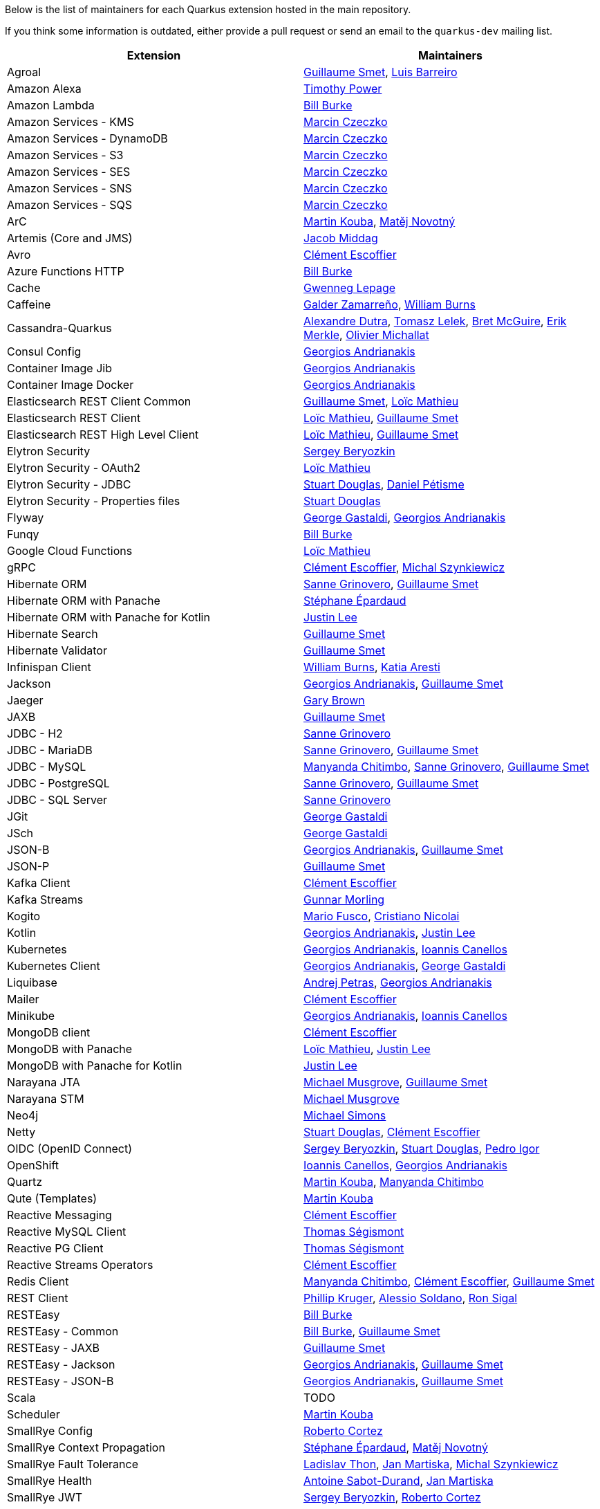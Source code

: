 Below is the list of maintainers for each Quarkus extension hosted in the main repository.

If you think some information is outdated, either provide a pull request or send an email to the `quarkus-dev` mailing list.

[cols=2*,options="header"]
|===
|Extension
|Maintainers

|Agroal
|https://github.com/gsmet[Guillaume Smet], https://github.com/barreiro[Luis Barreiro]

|Amazon Alexa
|https://github.com/oztimpower[Timothy Power]

|Amazon Lambda
|https://github.com/patriot1burke[Bill Burke]

|Amazon Services - KMS
|https://github.com/marcinczeczko[Marcin Czeczko]

|Amazon Services - DynamoDB
|https://github.com/marcinczeczko[Marcin Czeczko]

|Amazon Services - S3
|https://github.com/marcinczeczko[Marcin Czeczko]

|Amazon Services - SES
|https://github.com/marcinczeczko[Marcin Czeczko]

|Amazon Services - SNS
|https://github.com/marcinczeczko[Marcin Czeczko]

|Amazon Services - SQS
|https://github.com/marcinczeczko[Marcin Czeczko]

|ArC
|https://github.com/mkouba[Martin Kouba], https://github.com/manovotn[Matěj Novotný]

|Artemis (Core and JMS)
|https://github.com/middagj[Jacob Middag]

|Avro
|https://github.com/cescoffier[Clément Escoffier]

|Azure Functions HTTP
|https://github.com/patriot1burke[Bill Burke]

|Cache
|https://github.com/gwenneg[Gwenneg Lepage]

|Caffeine
|https://github.com/galderz[Galder Zamarreño], https://github.com/wburns[William Burns]

|Cassandra-Quarkus
|https://github.com/adutra[Alexandre Dutra], https://github.com/tomekl007[Tomasz Lelek], https://github.com/absurdfarce[Bret McGuire], https://github.com/emerkle826[Erik Merkle], https://github.com/olim7t[Olivier Michallat]

|Consul Config
|https://github.com/geoand[Georgios Andrianakis]

|Container Image Jib
|https://github.com/geoand[Georgios Andrianakis]

|Container Image Docker
|https://github.com/geoand[Georgios Andrianakis]

|Elasticsearch REST Client Common
|https://github.com/gsmet[Guillaume Smet], https://github.com/loicmathieu[Loïc Mathieu]

|Elasticsearch REST Client
|https://github.com/loicmathieu[Loïc Mathieu], https://github.com/gsmet[Guillaume Smet]

|Elasticsearch REST High Level Client
|https://github.com/loicmathieu[Loïc Mathieu], https://github.com/gsmet[Guillaume Smet]

|Elytron Security
|https://github.com/sberyozkin[Sergey Beryozkin]

|Elytron Security - OAuth2
|https://github.com/loicmathieu[Loïc Mathieu]

|Elytron Security - JDBC
|https://github.com/stuartwdouglas[Stuart Douglas], https://github.com/danielpetisme[Daniel Pétisme]

|Elytron Security - Properties files
|https://github.com/stuartwdouglas[Stuart Douglas]

|Flyway
|https://github.com/gastaldi[George Gastaldi], https://github.com/geoand[Georgios Andrianakis]

|Funqy
|https://github.com/patriot1burke[Bill Burke]

|Google Cloud Functions
|https://github.com/loicmathieu[Loïc Mathieu]

|gRPC
|https://github.com/cescoffier[Clément Escoffier], https://github.com/michalszynkiewicz[Michal Szynkiewicz]

|Hibernate ORM
|https://github.com/Sanne[Sanne Grinovero], https://github.com/gsmet[Guillaume Smet]

|Hibernate ORM with Panache
|https://github.com/FroMage[Stéphane Épardaud]

|Hibernate ORM with Panache for Kotlin
|https://github.com/evanchooly[Justin Lee]

|Hibernate Search
|https://github.com/gsmet[Guillaume Smet]

|Hibernate Validator
|https://github.com/gsmet[Guillaume Smet]

|Infinispan Client
|https://github.com/wburns[William Burns], https://github.com/karesti[Katia Aresti]

|Jackson
|https://github.com/geoand[Georgios Andrianakis], https://github.com/gsmet[Guillaume Smet]

|Jaeger
|https://github.com/objectiser[Gary Brown]

|JAXB
|https://github.com/gsmet[Guillaume Smet]

|JDBC - H2
|https://github.com/Sanne[Sanne Grinovero]

|JDBC - MariaDB
|https://github.com/Sanne[Sanne Grinovero], https://github.com/gsmet[Guillaume Smet]

|JDBC - MySQL
|https://github.com/machi1990[Manyanda Chitimbo], https://github.com/Sanne[Sanne Grinovero], https://github.com/gsmet[Guillaume Smet]

|JDBC - PostgreSQL
|https://github.com/Sanne[Sanne Grinovero], https://github.com/gsmet[Guillaume Smet]

|JDBC - SQL Server
|https://github.com/Sanne[Sanne Grinovero]

|JGit
|https://github.com/gastaldi[George Gastaldi]

|JSch
|https://github.com/gastaldi[George Gastaldi]

|JSON-B
|https://github.com/geoand[Georgios Andrianakis], https://github.com/gsmet[Guillaume Smet]

|JSON-P
|https://github.com/gsmet[Guillaume Smet]

|Kafka Client
|https://github.com/cescoffier[Clément Escoffier]

|Kafka Streams
|https://github.com/gunnarmorling[Gunnar Morling]

|Kogito
|https://github.com/mariofusco[Mario Fusco], https://github.com/cristianonicolai[Cristiano Nicolai]

|Kotlin
|https://github.com/geoand[Georgios Andrianakis], https://github.com/evanchooly[Justin Lee]

|Kubernetes
|https://github.com/geoand[Georgios Andrianakis], https://github.com/iocanel[Ioannis Canellos]

|Kubernetes Client
|https://github.com/geoand[Georgios Andrianakis], https://github.com/gastaldi[George Gastaldi]

|Liquibase
|https://github.com/andrejpetras[Andrej Petras], https://github.com/geoand[Georgios Andrianakis]

|Mailer
|https://github.com/cescoffier[Clément Escoffier]

|Minikube
|https://github.com/geoand[Georgios Andrianakis], https://github.com/iocanel[Ioannis Canellos]

|MongoDB client
|https://github.com/cescoffier[Clément Escoffier]

|MongoDB with Panache
|https://github.com/loicmathieu[Loïc Mathieu], https://github.com/evanchooly[Justin Lee]

|MongoDB with Panache for Kotlin
|https://github.com/evanchooly[Justin Lee]

|Narayana JTA
|https://github.com/mmusgrov[Michael Musgrove], https://github.com/gsmet[Guillaume Smet]

|Narayana STM
|https://github.com/mmusgrov[Michael Musgrove]

|Neo4j
|https://github.com/michael-simons[Michael Simons]

|Netty
|https://github.com/stuartwdouglas[Stuart Douglas], https://github.com/cescoffier[Clément Escoffier]

|OIDC (OpenID Connect)
|https://github.com/sberyozkin[Sergey Beryozkin], https://github.com/stuartwdouglas[Stuart Douglas], https://github.com/pedroigor[Pedro Igor]

|OpenShift
|https://github.com/iocanel[Ioannis Canellos], https://github.com/geoand[Georgios Andrianakis]

|Quartz
|https://github.com/mkouba[Martin Kouba], https://github.com/machi1990[Manyanda Chitimbo]

|Qute (Templates)
|https://github.com/mkouba[Martin Kouba]

|Reactive Messaging
|https://github.com/cescoffier[Clément Escoffier]

|Reactive MySQL Client
|https://github.com/tsegismont[Thomas Ségismont]

|Reactive PG Client
|https://github.com/tsegismont[Thomas Ségismont]

|Reactive Streams Operators
|https://github.com/cescoffier[Clément Escoffier]

|Redis Client
|https://github.com/machi1990[Manyanda Chitimbo], https://github.com/cescoffier[Clément Escoffier], https://github.com/gsmet[Guillaume Smet]

|REST Client
|https://github.com/phillip-kruger[Phillip Kruger], https://github.com/asoldano[Alessio Soldano], https://github.com/ronsigal[Ron Sigal]

|RESTEasy
|https://github.com/patriot1burke[Bill Burke]

|RESTEasy - Common
|https://github.com/patriot1burke[Bill Burke], https://github.com/gsmet[Guillaume Smet]

|RESTEasy - JAXB
|https://github.com/gsmet[Guillaume Smet]

|RESTEasy - Jackson
|https://github.com/geoand[Georgios Andrianakis], https://github.com/gsmet[Guillaume Smet]

|RESTEasy - JSON-B
|https://github.com/geoand[Georgios Andrianakis], https://github.com/gsmet[Guillaume Smet]

|Scala
|TODO

|Scheduler
|https://github.com/mkouba[Martin Kouba]

|SmallRye Config
|https://github.com/radcortez[Roberto Cortez]

|SmallRye Context Propagation
|https://github.com/FroMage[Stéphane Épardaud], https://github.com/manovotn[Matěj Novotný]

|SmallRye Fault Tolerance
|https://github.com/Ladicek[Ladislav Thon], https://github.com/jmartisk[Jan Martiska], https://github.com/michalszynkiewicz[Michal Szynkiewicz]

|SmallRye Health
|https://github.com/antoinesd[Antoine Sabot-Durand], https://github.com/jmartisk[Jan Martiska]

|SmallRye JWT
|https://github.com/sberyozkin[Sergey Beryozkin], https://github.com/radcortez[Roberto Cortez]

|SmallRye Metrics
|https://github.com/jmartisk[Jan Martiska]

|SmallRye OpenAPI
|https://github.com/phillip-kruger[Phillip Kruger], https://github.com/radcortez[Roberto Cortez], https://github.com/EricWittmann[Eric Wittmann]

|SmallRye GraphQL
|https://github.com/phillip-kruger[Phillip Kruger], https://github.com/jmartisk[Jan Martiska]

|SmallRye OpenTracing
|https://github.com/pavolloffay[Pavol Loffay], https://github.com/Ladicek[Ladislav Thon]

|SmallRye Reactive Messaging
|https://github.com/cescoffier[Clément Escoffier]

|SmallRye Reactive Messaging - AMQP
|https://github.com/cescoffier[Clément Escoffier]

|SmallRye Reactive Messaging - Kafka
|https://github.com/cescoffier[Clément Escoffier]

|SmallRye Reactive Messaging - MQTT
|https://github.com/cescoffier[Clément Escoffier], https://github.com/michalszynkiewicz[Michał Szynkiewicz]

|Spring Boot Properties
|https://github.com/gytis[Gytis Trikleris]

|Spring Cache
|https://github.com/geoand[Georgios Andrianakis]

|Spring Cloud Config Client
|https://github.com/geoand[Georgios Andrianakis]

|Spring DI
|https://github.com/geoand[Georgios Andrianakis]

|Spring Data JPA
|https://github.com/geoand[Georgios Andrianakis]

|Spring Scheduled
|https://github.com/aureamunoz[Aurea Munoz]

|Spring Web
|https://github.com/geoand[Georgios Andrianakis]

|Swagger UI
|https://github.com/stuartwdouglas[Stuart Douglas]

|Tika
|https://github.com/sberyozkin[Sergey Beryozkin]

|Undertow
|https://github.com/stuartwdouglas[Stuart Douglas]

|Undertow Websockets
|https://github.com/stuartwdouglas[Stuart Douglas]

|Vault
|https://github.com/vsevel[Vincent Sevel]

|Vert.x Core
|https://github.com/stuartwdouglas[Stuart Douglas], https://github.com/cescoffier[Clément Escoffier]

|Vert.x HTTP
|https://github.com/stuartwdouglas[Stuart Douglas], https://github.com/cescoffier[Clément Escoffier]

|Vert.x
|https://github.com/cescoffier[Clément Escoffier]

|Vert.x Web
|https://github.com/cescoffier[Clément Escoffier]
|===
